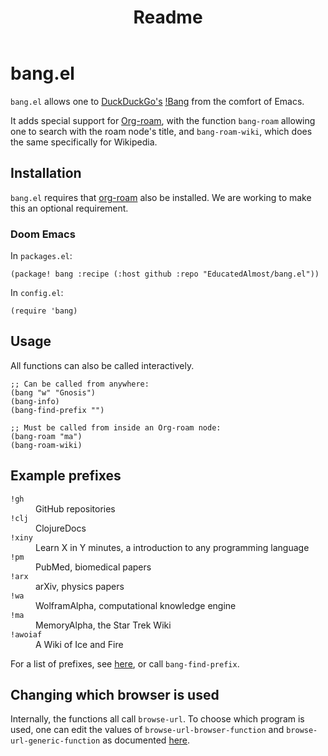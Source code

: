 #+TITLE: Readme

* bang.el

~bang.el~ allows one to [[https://duckduckgo.com/][DuckDuckGo's]] [[https://duckduckgo.com/bang][!Bang]] from the comfort of Emacs.

It adds special support for [[https://www.orgroam.com/][Org-roam]], with the function ~bang-roam~ allowing one to search with the roam node's title, and ~bang-roam-wiki~, which does the same specifically for Wikipedia.

** Installation

~bang.el~ requires that [[https://www.orgroam.com/][org-roam]] also be installed. We are working to make this an optional requirement.

*** Doom Emacs

In ~packages.el~:
#+begin_src elisp
(package! bang :recipe (:host github :repo "EducatedAlmost/bang.el"))
#+end_src

In ~config.el~:
#+begin_src elisp
(require 'bang)
#+end_src

** Usage

All functions can also be called interactively.

#+begin_src elisp
;; Can be called from anywhere:
(bang "w" "Gnosis")
(bang-info)
(bang-find-prefix "")

;; Must be called from inside an Org-roam node:
(bang-roam "ma")
(bang-roam-wiki)
#+end_src

** Example prefixes

- ~!gh~ :: GitHub repositories
- ~!clj~ :: ClojureDocs
- ~!xiny~ :: Learn X in Y minutes, a introduction to any programming language
- ~!pm~ :: PubMed, biomedical papers
- ~!arx~ :: arXiv, physics papers
- ~!wa~ :: WolframAlpha, computational knowledge engine
- ~!ma~ :: MemoryAlpha, the Star Trek Wiki
- ~!awoiaf~ :: A Wiki of Ice and Fire

For a list of prefixes, see [[https://duckduckgo.com/bang][here]], or call ~bang-find-prefix~.

** Changing which browser is used

Internally, the functions all call ~browse-url~. To choose which program is used, one can edit the values of ~browse-url-browser-function~ and ~browse-url-generic-function~ as documented [[https://www.emacswiki.org/emacs/BrowseUrl][here]].
